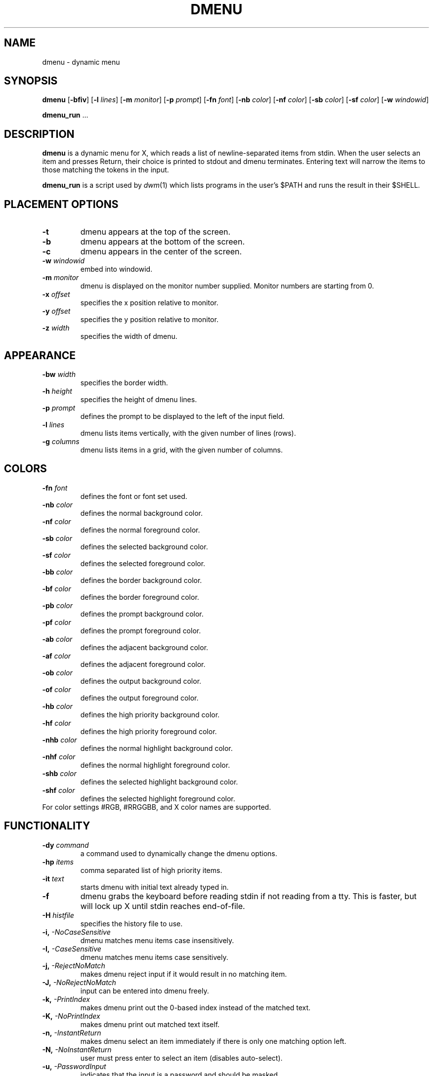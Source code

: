 .TH DMENU 1 dmenu\-VERSION
.SH NAME
dmenu \- dynamic menu
.SH SYNOPSIS
.B dmenu
.RB [ \-bfiv ]
.RB [ \-l
.IR lines ]
.RB [ \-m
.IR monitor ]
.RB [ \-p
.IR prompt ]
.RB [ \-fn
.IR font ]
.RB [ \-nb
.IR color ]
.RB [ \-nf
.IR color ]
.RB [ \-sb
.IR color ]
.RB [ \-sf
.IR color ]
.RB [ \-w
.IR windowid ]
.P
.BR dmenu_run " ..."
.SH DESCRIPTION
.B dmenu
is a dynamic menu for X, which reads a list of newline\-separated items from
stdin.  When the user selects an item and presses Return, their choice is printed
to stdout and dmenu terminates.  Entering text will narrow the items to those
matching the tokens in the input.
.P
.B dmenu_run
is a script used by
.IR dwm (1)
which lists programs in the user's $PATH and runs the result in their $SHELL.
.SH PLACEMENT OPTIONS
.TP
.B \-t
dmenu appears at the top of the screen.
.TP
.B \-b
dmenu appears at the bottom of the screen.
.TP
.B \-c
dmenu appears in the center of the screen.
.TP
.BI \-w " windowid"
embed into windowid.
.TP
.BI \-m " monitor"
dmenu is displayed on the monitor number supplied. Monitor numbers are starting
from 0.
.TP
.BI \-x " offset"
specifies the x position relative to monitor.
.TP
.BI \-y " offset"
specifies the y position relative to monitor.
.TP
.BI \-z " width"
specifies the width of dmenu.

.SH APPEARANCE
.TP
.BI \-bw " width"
specifies the border width.
.TP
.BI \-h " height"
specifies the height of dmenu lines.
.TP
.BI \-p " prompt"
defines the prompt to be displayed to the left of the input field.
.TP
.BI \-l " lines"
dmenu lists items vertically, with the given number of lines (rows).
.TP
.BI \-g " columns"
dmenu lists items in a grid, with the given number of columns.

.SH COLORS
.TP
.BI \-fn " font"
defines the font or font set used.
.TP
.BI \-nb " color"
defines the normal background color.
.TP
.BI \-nf " color"
defines the normal foreground color.
.TP
.BI \-sb " color"
defines the selected background color.
.TP
.BI \-sf " color"
defines the selected foreground color.
.TP
.BI \-bb " color"
defines the border background color.
.TP
.BI \-bf " color"
defines the border foreground color.
.TP
.BI \-pb " color"
defines the prompt background color.
.TP
.BI \-pf " color"
defines the prompt  foreground color.
.TP
.BI \-ab " color"
defines the adjacent background color.
.TP
.BI \-af " color"
defines the adjacent foreground color.
.TP
.BI \-ob " color"
defines the output background color.
.TP
.BI \-of " color"
defines the  output foreground color.
.TP
.BI \-hb " color"
defines the high priority background color.
.TP
.BI \-hf " color"
defines the high priority foreground color.
.TP
.BI \-nhb " color"
defines the normal highlight background color.
.TP
.BI \-nhf " color"
defines the normal highlight foreground color.
.TP
.BI \-shb " color"
defines the selected highlight background color.
.TP
.BI \-shf " color"
defines the selected highlight foreground color.
.TP
For color settings #RGB, #RRGGBB, and X color names are supported.

.SH FUNCTIONALITY
.TP
.BI \-dy " command"
a command used to dynamically change the dmenu options.
.TP
.BI \-hp " items"
comma separated list of high priority items.
.TP
.BI \-it " text"
starts dmenu with initial text already typed in.
.TP
.B \-f
dmenu grabs the keyboard before reading stdin if not reading from a tty. This
is faster, but will lock up X until stdin reaches end\-of\-file.
.TP
.BI \-H " histfile"
specifies the history file to use.
.TP
.BI \-i, " -NoCaseSensitive"
dmenu matches menu items case insensitively.
.TP
.BI \-I, " -CaseSensitive"
dmenu matches menu items case sensitively.
.TP
.BI \-j, " -RejectNoMatch"
makes dmenu reject input if it would result in no matching item.
.TP
.BI \-J, " -NoRejectNoMatch"
input can be entered into dmenu freely.
.TP
.BI \-k, " -PrintIndex"
makes dmenu print out the 0-based index instead of the matched text.
.TP
.BI \-K, " -NoPrintIndex"
makes dmenu print out matched text itself.
.TP
.BI \-n, " -InstantReturn"
makes dmenu select an item immediately if there is only one matching option left.
.TP
.BI \-N, " -NoInstantReturn"
user must press enter to select an item (disables auto-select).
.TP
.BI \-u, " -PasswordInput"
indicates that the input is a password and should be masked.
.TP
.BI \-U, " -NoPasswordInput"
indicates that the input is not a password.
.TP
.BI \-s, " -Sort"
enables sorting of menu items after matching.
.TP
.BI \-S, " -NoSort"
disables sorting of menu items after matching.
.TP
.BI \-r, " -RestrictReturn"
disables Shift-Return and Ctrl-Return to restrict dmenu to only output one item.
.TP
.BI \-R, " -NoRestrictReturn"
enables Shift-Return and Ctrl-Return to allow dmenu to output more than one item.
.TP
.B \-v
prints version information to stdout, then exits.
.TP
.B \-Alpha
enables transparency.
.TP
.B \-NoAlpha
disables transparency.
.TP
.B \-ColorEmoji
enables color emoji in dmenu (requires libxft-bgra).
.TP
.B \-NoColorEmoji
disables color emoji.
.TP
.B \-ContinuousOutput
makes dmenu print out selected items immediately rather than at the end.
.TP
.B \-NoContinuousOutput
dmenu prints out the selected items when enter is pressed.
.TP
.B \-FuzzyMatch
allows fuzzy-matching of items in dmenu.
.TP
.B \-NoFuzzyMatch
enables exact matching of items in dmenu.
.TP
.B \-HighlightAdjacent
makes dmenu highlight items adjacent to the selected item.
.TP
.B \-NoHighlightAdjacent
only the selected item is highlighted.
.TP
.B \-Incremental
makes dmenu print out the current text each time a key is pressed.
.TP
.B \-NoIncremental
dmenu will not print out the current text each time a key is pressed.
.TP
.B \-Managed
allows dmenu to be managed by a window manager.
.TP
.B \-NoManaged
dmenu manages itself, window manager not to interfere.
.TP
.B \-PrintInputText
makes dmenu print the input text instead of the selected item.
.TP
.B \-NoPrintInputText
dmenu to print the text of the selected item.
.TP
.B \-PromptIndent
makes dmenu indent items at the same level as the prompt on multi-line views.
.TP
.B \-NoPromptIndent
items on multi-line views are not indented.
.TP
.B \-ShowNumbers
makes dmenu display the number of matched and total items in the top right corner.
.TP
.B \-NoShowNumbers
dmenu will not show item count.
.TP
.B \-TabSeparatedValues
makes dmenu hide values following a tab character.
.TP
.B \-NoTabSeparatedValues
dmenu will not split items containing tabs.
.TP
.B \-Xresources
makes dmenu read X resources at startup.
.TP
.B \-NoXresources
dmenu will not read X resources.

.SH USAGE
dmenu is controlled by the keyboard and optionally the mouse can be used to select items.
Items are selected using the arrow keys, page up, page down, home, and end.
.TP
.B Tab
Copy the selected item to the input field.
.TP
.B Return
Confirm selection.  Prints the selected item to stdout and exits, returning
success.
.TP
.B Ctrl-Return
Confirm selection.  Prints the selected item to stdout and continues.
.TP
.B Shift\-Return
Confirm input.  Prints the input text to stdout and exits, returning success.
.TP
.B Escape
Exit without selecting an item, returning failure.
.TP
.B Ctrl-Left
Move cursor to the start of the current word
.TP
.B Ctrl-Right
Move cursor to the end of the current word
.TP
.B C\-a
Home
.TP
.B C\-b
Left
.TP
.B C\-c
Escape
.TP
.B C\-d
Delete
.TP
.B C\-e
End
.TP
.B C\-f
Right
.TP
.B C\-g
Escape
.TP
.B C\-h
Backspace
.TP
.B C\-i
Tab
.TP
.B C\-j
Return
.TP
.B C\-J
Shift-Return
.TP
.B C\-k
Delete line right
.TP
.B C\-m
Return
.TP
.B C\-M
Shift-Return
.TP
.B C\-n
Down
.TP
.B C\-p
Up
.TP
.B C\-u
Delete line left
.TP
.B C\-w
Delete word left
.TP
.BI C\-y " or C-v"
Paste from primary X selection
.TP
.BI C\-Y " or C-V"
Paste from X clipboard
.TP
.B M\-b
Move cursor to the start of the current word
.TP
.B M\-f
Move cursor to the end of the current word
.TP
.B M\-g
Home
.TP
.B M\-G
End
.TP
.B M\-h
Up
.TP
.B M\-j
Page down
.TP
.B M\-k
Page up
.TP
.B M\-l
Down
.SH SEE ALSO
.IR dwm (1),
.IR stest (1)
